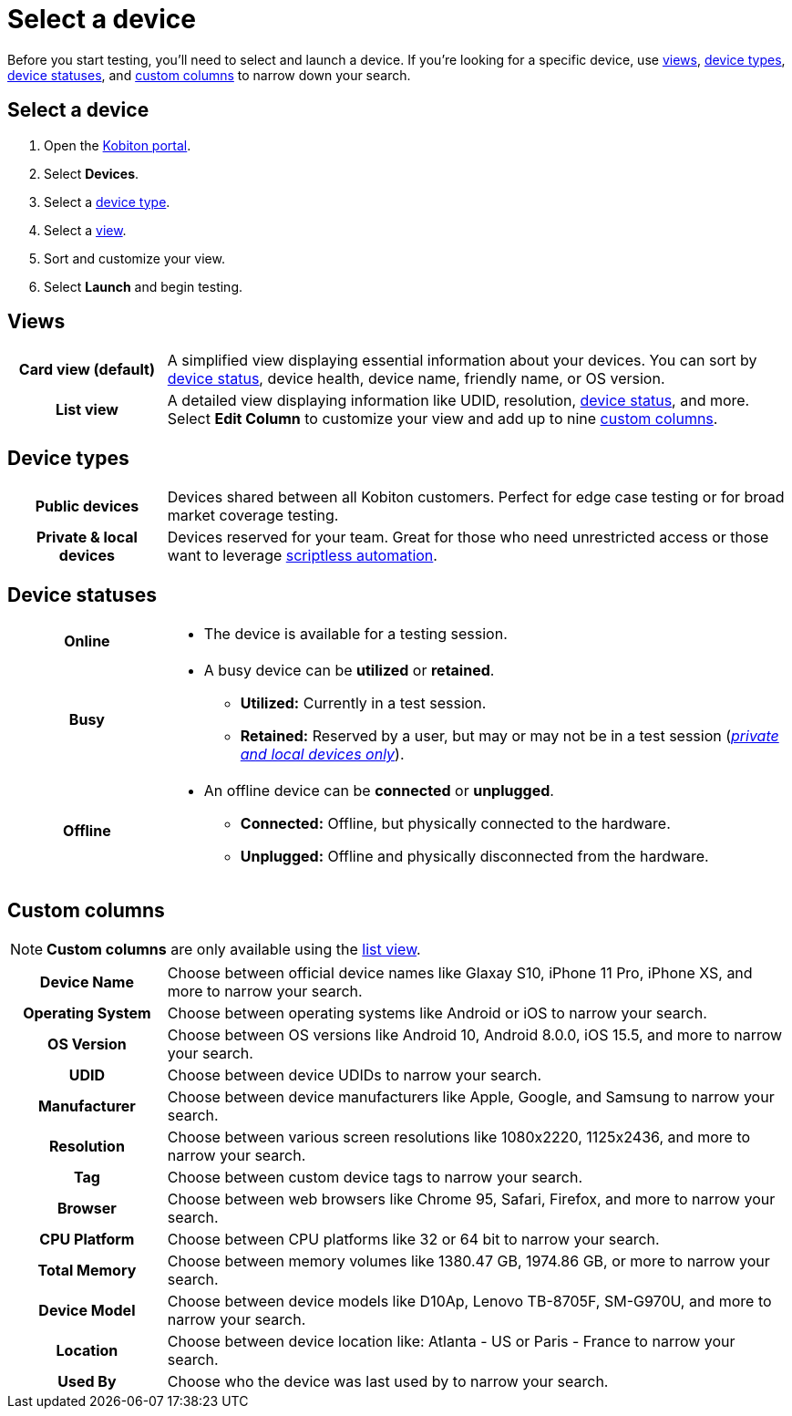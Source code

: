 = Select a device
:navtitle: Select a device

Before you start testing, you'll need to select and launch a device. If you're looking for a specific device, use xref:_views[views], xref:_device_types[device types], xref:_device_statuses[device statuses], and xref:_custom_columns[custom columns] to narrow down your search.

== Select a device

. Open the https://portal.kobiton.com/login[Kobiton portal].
. Select *Devices*.
. Select a xref:_device_types[device type].
. Select a xref:_views[view].
. Sort and customize your view.
. Select *Launch* and begin testing.

[#_views]
== Views

[cols="1h,4",autowidth"]
|===
|Card view (default)
|A simplified view displaying essential information about your devices. You can sort by xref:_device_statuses[device status], device health, device name, friendly name, or OS version.

|List view
|A detailed view displaying information like UDID, resolution, xref:_device_statuses[device status], and more. Select *Edit Column* to customize your view and add up to nine xref:_custom_columns[custom columns].
|===

[#_device_types]
== Device types

[cols="1h,4",autowidth"]
|===
|Public devices
|Devices shared between all Kobiton customers. Perfect for edge case testing or for broad market coverage testing.

|Private & local devices
|Devices reserved for your team. Great for those who need unrestricted access or those want to leverage xref:scriptless-automation:index.adoc[scriptless automation].
|===

[#_device_statuses]
== Device statuses

[cols="1h,4a",autowidth"]
|===
|Online
|
* The device is available for a testing session.

|Busy
|
* A busy device can be *utilized* or *retained*.
** *Utilized:* Currently in a test session.
** *Retained:* Reserved by a user, but may or may not be in a test session (_xref:device-types.adoc[private and local devices only]_).

|Offline
|
* An offline device can be *connected* or *unplugged*.
** *Connected:* Offline, but physically connected to the hardware.
** *Unplugged:* Offline and physically disconnected from the hardware.
|===

[#_custom_columns]
== Custom columns

[NOTE]
*Custom columns* are only available using the xref:_views[list view].

[cols="1h,4a",autowidth"]
|===
|Device Name
|Choose between official device names like Glaxay S10, iPhone 11 Pro, iPhone XS, and more to narrow your search.

|Operating System
|Choose between operating systems like Android or iOS to narrow your search.

|OS Version
|Choose between OS versions like Android 10, Android 8.0.0, iOS 15.5, and more to narrow your search.

|UDID
|Choose between device UDIDs to narrow your search.

|Manufacturer
|Choose between device manufacturers like Apple, Google, and Samsung to narrow your search.

|Resolution
|Choose between various screen resolutions like 1080x2220, 1125x2436, and more to narrow your search.

|Tag
|Choose between custom device tags to narrow your search.

|Browser
|Choose between web browsers like Chrome 95, Safari, Firefox, and more to narrow your search.

|CPU Platform
|Choose between CPU platforms like 32 or 64 bit to narrow your search.

|Total Memory
|Choose between memory volumes like 1380.47 GB, 1974.86 GB, or more to narrow your search.

|Device Model
|Choose between device models like D10Ap, Lenovo TB-8705F, SM-G970U, and more to narrow your search.

|Location
|Choose between device location like: Atlanta - US or Paris - France to narrow your search.

|Used By
|Choose who the device was last used by to narrow your search.
|===
